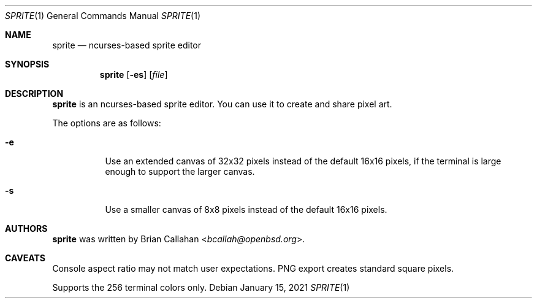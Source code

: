 .\"
.\" sprite - ncurses-based sprite editor
.\"
.\" Copyright (c) 2020-2021 Brian Callahan <bcallah@openbsd.org>
.\"
.\" Permission to use, copy, modify, and distribute this software for any
.\" purpose with or without fee is hereby granted, provided that the above
.\" copyright notice and this permission notice appear in all copies.
.\"
.\" THE SOFTWARE IS PROVIDED "AS IS" AND THE AUTHOR DISCLAIMS ALL WARRANTIES
.\" WITH REGARD TO THIS SOFTWARE INCLUDING ALL IMPLIED WARRANTIES OF
.\" MERCHANTABILITY AND FITNESS. IN NO EVENT SHALL THE AUTHOR BE LIABLE FOR
.\" ANY SPECIAL, DIRECT, INDIRECT, OR CONSEQUENTIAL DAMAGES OR ANY DAMAGES
.\" WHATSOEVER RESULTING FROM LOSS OF USE, DATA OR PROFITS, WHETHER IN AN
.\" ACTION OF CONTRACT, NEGLIGENCE OR OTHER TORTIOUS ACTION, ARISING OUT OF
.\" OR IN CONNECTION WITH THE USE OR PERFORMANCE OF THIS SOFTWARE.
.\"
.Dd January 15, 2021
.Dt SPRITE 1
.Os
.Sh NAME
.Nm sprite
.Nd ncurses-based sprite editor
.Sh SYNOPSIS
.Nm
.Op Fl es
.Op Ar file
.Sh DESCRIPTION
.Nm
is an ncurses-based sprite editor.
You can use it to create and share pixel art.
.Pp
The options are as follows:
.Bl -tag -width Ds
.It Fl e
Use an extended canvas of 32x32 pixels instead of the default 16x16 pixels,
if the terminal is large enough to support the larger canvas.
.It Fl s
Use a smaller canvas of 8x8 pixels instead of the default 16x16 pixels.
.El
.Sh AUTHORS
.Nm
was written by
.An Brian Callahan Aq Mt bcallah@openbsd.org .
.Sh CAVEATS
Console aspect ratio may not match user expectations.
PNG export creates standard square pixels.
.Pp
Supports the 256 terminal colors only.
